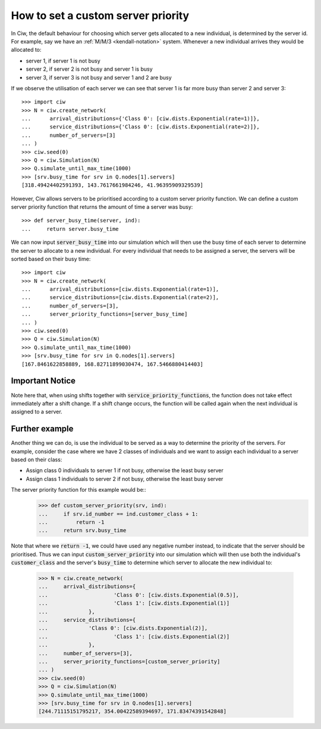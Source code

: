 .. _server-priority:

===================================
How to set a custom server priority
===================================

In Ciw, the default behaviour for choosing which server gets allocated to a new individual, is determined by the server id. 
For example, say we have an :ref:`M/M/3 <kendall-notation>` system.
Whenever a new individual arrives they would be allocated to:

+ server 1, if server 1 is not busy
+ server 2, if server 2 is not busy and server 1 is busy
+ server 3, if server 3 is not busy and server 1 and 2 are busy

If we observe the utilisation of each server we can see that server 1 is far more busy than server 2 and server 3::
	
	>>> import ciw
	>>> N = ciw.create_network(
	...      arrival_distributions={'Class 0': [ciw.dists.Exponential(rate=1)]},
	...      service_distributions={'Class 0': [ciw.dists.Exponential(rate=2)]},
	...      number_of_servers=[3]
	... )
	>>> ciw.seed(0)
	>>> Q = ciw.Simulation(N)
	>>> Q.simulate_until_max_time(1000)
	>>> [srv.busy_time for srv in Q.nodes[1].servers]
	[318.49424402591393, 143.7617661984246, 41.96395909329539]


However, Ciw allows servers to be prioritised according to a custom server priority function. 
We can define a custom server priority function that returns the amount of time a server was busy::

	>>> def server_busy_time(server, ind):
	... 	return server.busy_time

We can now input :code:`server_busy_time` into our simulation which will then use the busy time of each server to determine the server to allocate to a new individual. 
For every individual that needs to be assigned a server, the servers will be sorted based on their busy time::

	>>> import ciw	
	>>> N = ciw.create_network(
	...      arrival_distributions=[ciw.dists.Exponential(rate=1)],
	...      service_distributions=[ciw.dists.Exponential(rate=2)],
	...      number_of_servers=[3],
	...      server_priority_functions=[server_busy_time]
	... )
	>>> ciw.seed(0)
	>>> Q = ciw.Simulation(N)
	>>> Q.simulate_until_max_time(1000)
	>>> [srv.busy_time for srv in Q.nodes[1].servers]
	[167.8461622858889, 168.82711899030474, 167.5466880414403]


Important Notice
----------------

Note here that, when using shifts together with :code:`service_priority_functions`, the function does not take effect immediately after a shift change. 
If a shift change occurs, the function will be called again when the next individual is assigned to a server.

Further example
---------------

Another thing we can do, is use the individual to be served as a way to determine the priority of the servers. 
For example, consider the case where we have 2 classes of individuals and we want to assign each individual to a server based on their class:

+ Assign class 0 individuals to server 1 if not busy, otherwise the least busy server
+ Assign class 1 individuals to server 2 if not busy, otherwise the least busy server

The server priority function for this example would be::
	>>> def custom_server_priority(srv, ind):
	...     if srv.id_number == ind.customer_class + 1:
	...         return -1
	...     return srv.busy_time

Note that where we :code:`return -1`, we could have used any negative number instead, to indicate that the server should be prioritised.
Thus we can input :code:`custom_server_priority` into our simulation which will then use both the individual's :code:`customer_class` and the server's :code:`busy_time` to determine which server to allocate the new individual to:
	>>> N = ciw.create_network(
	...     arrival_distributions={
	...			'Class 0': [ciw.dists.Exponential(0.5)], 
	...			'Class 1': [ciw.dists.Exponential(1)]
	...		},
	...     service_distributions={
	... 		'Class 0': [ciw.dists.Exponential(2)], 
	...			'Class 1': [ciw.dists.Exponential(2)]
	...		},
	...     number_of_servers=[3],
	...     server_priority_functions=[custom_server_priority]
	... )
	>>> ciw.seed(0)
	>>> Q = ciw.Simulation(N)
	>>> Q.simulate_until_max_time(1000)
	>>> [srv.busy_time for srv in Q.nodes[1].servers]
	[244.71115151795217, 354.00422589394697, 171.83474391542848]
